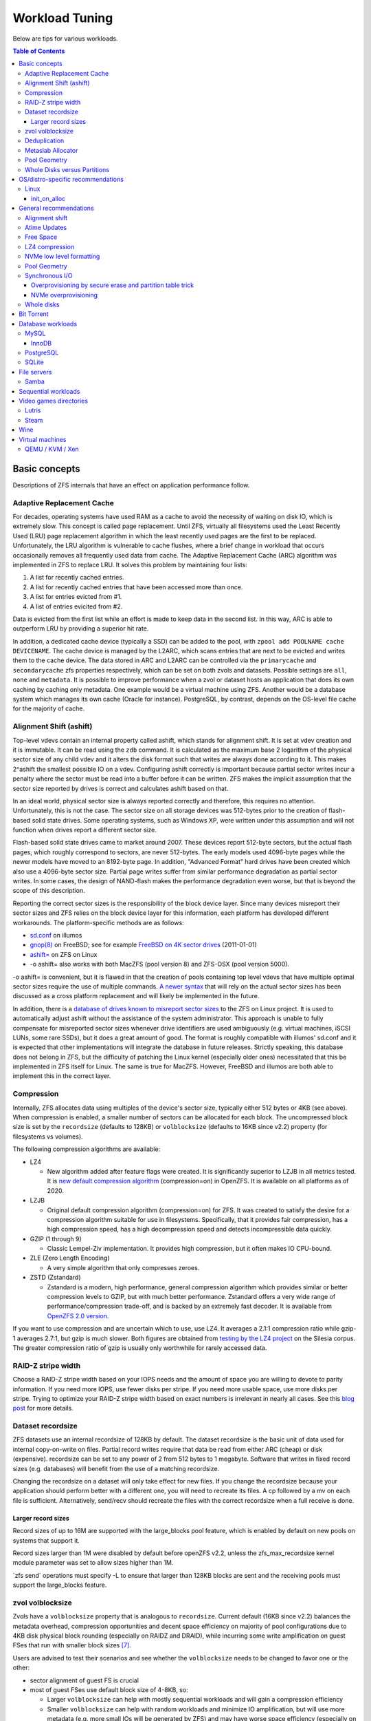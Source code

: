 Workload Tuning
===============

Below are tips for various workloads.

.. contents:: Table of Contents
  :local:

.. _basic_concepts:

Basic concepts
--------------

Descriptions of ZFS internals that have an effect on application
performance follow.

.. _adaptive_replacement_cache:

Adaptive Replacement Cache
~~~~~~~~~~~~~~~~~~~~~~~~~~

For decades, operating systems have used RAM as a cache to avoid the
necessity of waiting on disk IO, which is extremely slow. This concept
is called page replacement. Until ZFS, virtually all filesystems used
the Least Recently Used (LRU) page replacement algorithm in which the
least recently used pages are the first to be replaced. Unfortunately,
the LRU algorithm is vulnerable to cache flushes, where a brief change
in workload that occurs occasionally removes all frequently used data
from cache. The Adaptive Replacement Cache (ARC) algorithm was
implemented in ZFS to replace LRU. It solves this problem by maintaining
four lists:

#. A list for recently cached entries.
#. A list for recently cached entries that have been accessed more than
   once.
#. A list for entries evicted from #1.
#. A list of entries evicited from #2.

Data is evicted from the first list while an effort is made to keep data
in the second list. In this way, ARC is able to outperform LRU by
providing a superior hit rate.

In addition, a dedicated cache device (typically a SSD) can be added to
the pool, with
``zpool add POOLNAME cache DEVICENAME``. The cache
device is managed by the L2ARC, which scans entries that are next to be
evicted and writes them to the cache device. The data stored in ARC and
L2ARC can be controlled via the ``primarycache`` and ``secondarycache``
zfs properties respectively, which can be set on both zvols and
datasets. Possible settings are ``all``, ``none`` and ``metadata``. It
is possible to improve performance when a zvol or dataset hosts an
application that does its own caching by caching only metadata. One
example would be a virtual machine using ZFS. Another would be a 
database system which manages its own cache (Oracle for instance).
PostgreSQL, by contrast, depends on the OS-level file cache for the 
majority of cache.

.. _alignment_shift_ashift:

Alignment Shift (ashift)
~~~~~~~~~~~~~~~~~~~~~~~~

Top-level vdevs contain an internal property called ashift, which stands
for alignment shift. It is set at vdev creation and it is immutable. It
can be read using the ``zdb`` command. It is calculated as the maximum
base 2 logarithm of the physical sector size of any child vdev and it
alters the disk format such that writes are always done according to it.
This makes 2^ashift the smallest possible IO on a vdev. Configuring
ashift correctly is important because partial sector writes incur a
penalty where the sector must be read into a buffer before it can be
written. ZFS makes the implicit assumption that the sector size reported
by drives is correct and calculates ashift based on that.

In an ideal world, physical sector size is always reported correctly and
therefore, this requires no attention. Unfortunately, this is not the
case. The sector size on all storage devices was 512-bytes prior to the
creation of flash-based solid state drives. Some operating systems, such
as Windows XP, were written under this assumption and will not function
when drives report a different sector size.

Flash-based solid state drives came to market around 2007. These devices
report 512-byte sectors, but the actual flash pages, which roughly
correspond to sectors, are never 512-bytes. The early models used
4096-byte pages while the newer models have moved to an 8192-byte page.
In addition, "Advanced Format" hard drives have been created which also
use a 4096-byte sector size. Partial page writes suffer from similar
performance degradation as partial sector writes. In some cases, the
design of NAND-flash makes the performance degradation even worse, but
that is beyond the scope of this description.

Reporting the correct sector sizes is the responsibility of the block
device layer. Since many devices misreport their sector sizes and ZFS relies
on the block device layer for this information, each platform has developed
different workarounds. The platform-specific methods are as follows:

-  `sd.conf <http://wiki.illumos.org/display/illumos/ZFS+and+Advanced+Format+disks#ZFSandAdvancedFormatdisks-OverridingthePhysicalBlockSize>`__
   on illumos
-  `gnop(8) <https://www.freebsd.org/cgi/man.cgi?query=gnop&sektion=8&manpath=FreeBSD+10.2-RELEASE>`__
   on FreeBSD; see for example `FreeBSD on 4K sector
   drives <http://web.archive.org/web/20151022020605/http://ivoras.sharanet.org/blog/tree/2011-01-01.freebsd-on-4k-sector-drives.html>`__
   (2011-01-01)
-  `ashift= <https://openzfs.github.io/openzfs-docs/Project%20and%20Community/FAQ.html#advanced-format-disks>`__
   on ZFS on Linux
-  -o ashift= also works with both MacZFS (pool version 8) and ZFS-OSX
   (pool version 5000).

-o ashift= is convenient, but it is flawed in that the creation of pools
containing top level vdevs that have multiple optimal sector sizes
require the use of multiple commands. `A newer
syntax <http://www.listbox.com/member/archive/182191/2013/07/search/YXNoaWZ0/sort/time_rev/page/2/entry/16:58/20130709002459:82E21654-E84F-11E2-A0FF-F6B47351D2F5/>`__
that will rely on the actual sector sizes has been discussed as a cross
platform replacement and will likely be implemented in the future.

In addition, there is a `database of
drives known to misreport sector
sizes <https://github.com/openzfs/zfs/blob/master/cmd/zpool/os/linux/zpool_vdev_os.c#L98>`__
to the ZFS on Linux project. It is used to automatically adjust ashift
without the assistance of the system administrator. This approach is
unable to fully compensate for misreported sector sizes whenever drive
identifiers are used ambiguously (e.g. virtual machines, iSCSI LUNs,
some rare SSDs), but it does a great amount of good. The format is
roughly compatible with illumos' sd.conf and it is expected that other
implementations will integrate the database in future releases. Strictly
speaking, this database does not belong in ZFS, but the difficulty of
patching the Linux kernel (especially older ones) necessitated that this
be implemented in ZFS itself for Linux. The same is true for MacZFS.
However, FreeBSD and illumos are both able to implement this in the
correct layer.

Compression
~~~~~~~~~~~

Internally, ZFS allocates data using multiples of the device's sector
size, typically either 512 bytes or 4KB (see above). When compression is
enabled, a smaller number of sectors can be allocated for each block.
The uncompressed block size is set by the ``recordsize`` (defaults to
128KB) or ``volblocksize`` (defaults to 16KB since v2.2) property (for filesystems
vs volumes).

The following compression algorithms are available:

-  LZ4

   -  New algorithm added after feature flags were created. It is
      significantly superior to LZJB in all metrics tested. It is `new
      default compression algorithm <https://github.com/illumos/illumos-gate/commit/db1741f555ec79def5e9846e6bfd132248514ffe>`__
      (compression=on) in OpenZFS.
      It is available on all platforms as of 2020.

-  LZJB

   -  Original default compression algorithm (compression=on) for ZFS.
      It was created to satisfy the desire for a compression algorithm
      suitable for use in filesystems. Specifically, that it provides
      fair compression, has a high compression speed, has a high
      decompression speed and detects incompressible data
      quickly.

-  GZIP (1 through 9)

   -  Classic Lempel-Ziv implementation. It provides high compression,
      but it often makes IO CPU-bound.

-  ZLE (Zero Length Encoding)

   -  A very simple algorithm that only compresses zeroes.

-  ZSTD (Zstandard)

   -  Zstandard is a modern, high performance, general compression
      algorithm which provides similar or better compression levels to
      GZIP, but with much better performance. Zstandard offers a very
      wide range of performance/compression trade-off, and is backed by
      an extremely fast decoder.
      It is available from `OpenZFS 2.0 version <https://github.com/openzfs/zfs/pull/10278>`__.

If you want to use compression and are uncertain which to use, use LZ4.
It averages a 2.1:1 compression ratio while gzip-1 averages 2.7:1, but
gzip is much slower. Both figures are obtained from `testing by the LZ4
project <https://github.com/lz4/lz4>`__ on the Silesia corpus. The
greater compression ratio of gzip is usually only worthwhile for rarely
accessed data.

.. _raid_z_stripe_width:

RAID-Z stripe width
~~~~~~~~~~~~~~~~~~~

Choose a RAID-Z stripe width based on your IOPS needs and the amount of
space you are willing to devote to parity information. If you need more
IOPS, use fewer disks per stripe. If you need more usable space, use
more disks per stripe. Trying to optimize your RAID-Z stripe width based
on exact numbers is irrelevant in nearly all cases. See this `blog
post <https://www.delphix.com/blog/delphix-engineering/zfs-raidz-stripe-width-or-how-i-learned-stop-worrying-and-love-raidz/>`__
for more details.

.. _dataset_recordsize:

Dataset recordsize
~~~~~~~~~~~~~~~~~~

ZFS datasets use an internal recordsize of 128KB by default. The dataset
recordsize is the basic unit of data used for internal copy-on-write on
files. Partial record writes require that data be read from either ARC
(cheap) or disk (expensive). recordsize can be set to any power of 2
from 512 bytes to 1 megabyte. Software that writes in fixed record
sizes (e.g. databases) will benefit from the use of a matching
recordsize.

Changing the recordsize on a dataset will only take effect for new
files. If you change the recordsize because your application should
perform better with a different one, you will need to recreate its
files. A cp followed by a mv on each file is sufficient. Alternatively,
send/recv should recreate the files with the correct recordsize when a
full receive is done.

.. _larger_record_sizes:

Larger record sizes
^^^^^^^^^^^^^^^^^^^

Record sizes of up to 16M are supported with the large_blocks pool
feature, which is enabled by default on new pools on systems that
support it.

Record sizes larger than 1M were disabled by default
before openZFS v2.2,
unless the zfs_max_recordsize kernel module parameter was set to allow
sizes higher than 1M.

\`zfs send\` operations must specify -L
to ensure that larger than 128KB blocks are sent and the receiving pools
must support the large_blocks feature.

.. _zvol_volblocksize:

zvol volblocksize
~~~~~~~~~~~~~~~~~

Zvols have a ``volblocksize`` property that is analogous to ``recordsize``.
Current default (16KB since v2.2) balances the metadata overhead, compression
opportunities and decent space efficiency on majority of pool configurations
due to 4KB disk physical block rounding (especially on RAIDZ and DRAID),
while incurring some write amplification on guest FSes that run with smaller
block sizes [#VOLBLOCKSIZE]_.

Users are advised to test their scenarios and see whether the ``volblocksize``
needs to be changed to favor one or the other:

- sector alignment of guest FS is crucial
- most of guest FSes use default block size of 4-8KB, so:

  - Larger ``volblocksize`` can help with mostly sequential workloads and
    will gain a compression efficiency

  - Smaller ``volblocksize`` can help with random workloads and minimize
    IO amplification, but will use more metadata
    (e.g. more small IOs will be generated by ZFS) and may have worse
    space efficiency (especially on RAIDZ and DRAID)

  - It's meaningless to set ``volblocksize`` less than guest FS's block size
    or :ref:`ashift <alignment_shift_ashift>`

  - See :ref:`Dataset recordsize <dataset_recordsize>`
    for additional information

Deduplication
~~~~~~~~~~~~~

Deduplication uses an on-disk hash table, using `extensible
hashing <http://en.wikipedia.org/wiki/Extensible_hashing>`__ as
implemented in the ZAP (ZFS Attribute Processor). Each cached entry uses
slightly more than 320 bytes of memory. The DDT code relies on ARC for
caching the DDT entries, such that there is no double caching or
internal fragmentation from the kernel memory allocator. Each pool has a
global deduplication table shared across all datasets and zvols on which
deduplication is enabled. Each entry in the hash table is a record of a
unique block in the pool. (Where the block size is set by the
``recordsize`` or ``volblocksize`` properties.)

The hash table (also known as the DDT or DeDup Table) must be accessed
for every dedup-able block that is written or freed (regardless of
whether it has multiple references). If there is insufficient memory for
the DDT to be cached in memory, each cache miss will require reading a
random block from disk, resulting in poor performance. For example, if
operating on a single 7200RPM drive that can do 100 io/s, uncached DDT
reads would limit overall write throughput to 100 blocks per second, or
400KB/s with 4KB blocks.

The consequence is that sufficient memory to store deduplication data is
required for good performance. The deduplication data is considered
metadata and therefore can be cached if the ``primarycache`` or
``secondarycache`` properties are set to ``metadata``. In addition, the
deduplication table will compete with other metadata for metadata
storage, which can have a negative effect on performance. Simulation of
the number of deduplication table entries needed for a given pool can be
done using the -D option to zdb. Then a simple multiplication by
320-bytes can be done to get the approximate memory requirements.
Alternatively, you can estimate an upper bound on the number of unique
blocks by dividing the amount of storage you plan to use on each dataset
(taking into account that partial records each count as a full
recordsize for the purposes of deduplication) by the recordsize and each
zvol by the volblocksize, summing and then multiplying by 320-bytes.

.. _metaslab_allocator:

Metaslab Allocator
~~~~~~~~~~~~~~~~~~

ZFS top level vdevs are divided into metaslabs from which blocks can be
independently allocated so allow for concurrent IOs to perform
allocations without blocking one another. At present, `there is a
regression <https://github.com/zfsonlinux/zfs/pull/3643>`__ on the
Linux and Mac OS X ports that causes serialization to occur.

By default, the selection of a metaslab is biased toward lower LBAs to
improve performance of spinning disks, but this does not make sense on
solid state media. This behavior can be adjusted globally by setting the
ZFS module's global metaslab_lba_weighting_enabled tuanble to 0. This
tunable is only advisable on systems that only use solid state media for
pools.

The metaslab allocator will allocate blocks on a first-fit basis when a
metaslab has more than or equal to 4 percent free space and a best-fit
basis when a metaslab has less than 4 percent free space. The former is
much faster than the latter, but it is not possible to tell when this
behavior occurs from the pool's free space. However, the command ``zdb
-mmm $POOLNAME`` will provide this information.

.. _pool_geometry:

Pool Geometry
~~~~~~~~~~~~~

If small random IOPS are of primary importance, mirrored vdevs will
outperform raidz vdevs. Read IOPS on mirrors will scale with the number
of drives in each mirror while raidz vdevs will each be limited to the
IOPS of the slowest drive.

If sequential writes are of primary importance, raidz will outperform
mirrored vdevs. Sequential write throughput increases linearly with the
number of data disks in raidz while writes are limited to the slowest
drive in mirrored vdevs. Sequential read performance should be roughly
the same on each.

Both IOPS and throughput will increase by the respective sums of the
IOPS and throughput of each top level vdev, regardless of whether they
are raidz or mirrors.

.. _whole_disks_versus_partitions:

Whole Disks versus Partitions
~~~~~~~~~~~~~~~~~~~~~~~~~~~~~

ZFS will behave differently on different platforms when given a whole
disk.

On illumos, ZFS attempts to enable the write cache on a whole disk. The
illumos UFS driver cannot ensure integrity with the write cache enabled,
so by default Sun/Solaris systems using UFS file system for boot were
shipped with drive write cache disabled (long ago, when Sun was still an
independent company). For safety on illumos, if ZFS is not given the
whole disk, it could be shared with UFS and thus it is not appropriate
for ZFS to enable write cache. In this case, the write cache setting is
not changed and will remain as-is. Today, most vendors ship drives with
write cache enabled by default.

On Linux, the Linux IO elevator is largely redundant given that ZFS has
its own IO elevator.

ZFS will also create a GPT partition table own partitions when given a
whole disk under illumos on x86/amd64 and on Linux. This is mainly to
make booting through UEFI possible because UEFI requires a small FAT
partition to be able to boot the system. The ZFS driver will be able to
tell the difference between whether the pool had been given the entire
disk or not via the whole_disk field in the label.

This is not done on FreeBSD. Pools created by FreeBSD will always have
the whole_disk field set to true, such that a pool imported on another
platform that was created on FreeBSD will always be treated as the whole
disks were given to ZFS.

.. _OS_specific:

OS/distro-specific recommendations
----------------------------------

.. _linux_specific:

Linux
~~~~~

init_on_alloc
^^^^^^^^^^^^^
Some Linux distributions (at least Debian, Ubuntu) enable 
``init_on_alloc`` option as security precaution by default.
This option can help to [#init_on_alloc]_:

  prevent possible information leaks and
  make control-flow bugs that depend on uninitialized values more
  deterministic.
  
Unfortunately, it can lower ARC throughput considerably
(see `bug <https://github.com/openzfs/zfs/issues/9910>`__).

If you're ready to cope with these security risks [#init_on_alloc]_,
you may disable it 
by setting ``init_on_alloc=0`` in the GRUB kernel boot parameters.

.. _general_recommendations:

General recommendations
-----------------------

.. _alignment_shift:

Alignment shift
~~~~~~~~~~~~~~~

Make sure that you create your pools such that the vdevs have the
correct alignment shift for your storage device's size. if dealing with
flash media, this is going to be either 12 (4K sectors) or 13 (8K
sectors). For SSD ephemeral storage on Amazon EC2, the proper setting is
12.

.. _atime_updates:

Atime Updates
~~~~~~~~~~~~~

Set either relatime=on or atime=off to minimize IOs used to update
access time stamps. For backward compatibility with a small percentage
of software that supports it, relatime is preferred when available and
should be set on your entire pool. atime=off should be used more
selectively.

.. _free_space:

Free Space
~~~~~~~~~~

Keep pool free space above 10% to avoid many metaslabs from reaching the
4% free space threshold to switch from first-fit to best-fit allocation
strategies. When the threshold is hit, the :ref:`metaslab_allocator` becomes very CPU
intensive in an attempt to protect itself from fragmentation. This
reduces IOPS, especially as more metaslabs reach the 4% threshold.

The recommendation is 10% rather than 5% because metaslabs selection
considers both location and free space unless the global
metaslab_lba_weighting_enabled tunable is set to 0. When that tunable is
0, ZFS will consider only free space, so the the expense of the best-fit
allocator can be avoided by keeping free space above 5%. That setting
should only be used on systems with pools that consist of solid state
drives because it will reduce sequential IO performance on mechanical
disks.

.. _lz4_compression:

LZ4 compression
~~~~~~~~~~~~~~~

Set compression=lz4 on your pools' root datasets so that all datasets
inherit it unless you have a reason not to enable it. Userland tests of
LZ4 compression of incompressible data in a single thread has shown that
it can process 10GB/sec, so it is unlikely to be a bottleneck even on
incompressible data. Furthermore, incompressible data will be stored
without compression such that reads of incompressible data with
compression enabled will not be subject to decompression. Writes are so
fast that in-compressible data is unlikely to see a performance penalty
from the use of LZ4 compression. The reduction in IO from LZ4 will
typically be a performance win.

Note that larger record sizes will increase compression ratios on
compressible data by allowing compression algorithms to process more
data at a time.

.. _nvme_low_level_formatting_link:

NVMe low level formatting
~~~~~~~~~~~~~~~~~~~~~~~~~

See :ref:`nvme_low_level_formatting`.

.. _pool_geometry_1:

Pool Geometry
~~~~~~~~~~~~~

Do not put more than ~16 disks in raidz. The rebuild times on mechanical
disks will be excessive when the pool is full.

.. _synchronous_io:

Synchronous I/O
~~~~~~~~~~~~~~~

If your workload involves fsync or O_SYNC and your pool is backed by
mechanical storage, consider adding one or more SLOG devices. Pools that
have multiple SLOG devices will distribute ZIL operations across them.
The best choice for SLOG device(s) are likely Optane / 3D XPoint SSDs.
See :ref:`optane_3d_xpoint_ssds`
for a description of them. If an Optane / 3D XPoint SSD is an option,
the rest of this section on synchronous I/O need not be read. If Optane
/ 3D XPoint SSDs is not an option, see
:ref:`nand_flash_ssds` for suggestions
for NAND flash SSDs and also read the information below.

To ensure maximum ZIL performance on NAND flash SSD-based SLOG devices,
you should also overprovison spare area to increase
IOPS [#ssd_iops]_. Only
about 4GB is needed, so the rest can be left as overprovisioned storage.
The choice of 4GB is somewhat arbitrary. Most systems do not write
anything close to 4GB to ZIL between transaction group commits, so
overprovisioning all storage beyond the 4GB partition should be alright.
If a workload needs more, then make it no more than the maximum ARC
size. Even under extreme workloads, ZFS will not benefit from more SLOG
storage than the maximum ARC size. That is half of system memory on
Linux and 3/4 of system memory on illumos.

.. _overprovisioning_by_secure_erase_and_partition_table_trick:

Overprovisioning by secure erase and partition table trick
^^^^^^^^^^^^^^^^^^^^^^^^^^^^^^^^^^^^^^^^^^^^^^^^^^^^^^^^^^

You can do this with a mix of a secure erase and a partition table
trick, such as the following:

#. Run a secure erase on the NAND-flash SSD.
#. Create a partition table on the NAND-flash SSD.
#. Create a 4GB partition.
#. Give the partition to ZFS to use as a log device.

If using the secure erase and partition table trick, do *not* use the
unpartitioned space for other things, even temporarily. That will reduce
or eliminate the overprovisioning by marking pages as dirty.

Alternatively, some devices allow you to change the sizes that they
report.This would also work, although a secure erase should be done
prior to changing the reported size to ensure that the SSD recognizes
the additional spare area. Changing the reported size can be done on
drives that support it with \`hdparm -N \` on systems that have
laptop-mode-tools.

.. _nvme_overprovisioning:

NVMe overprovisioning
^^^^^^^^^^^^^^^^^^^^^

On NVMe, you can use namespaces to achieve overprovisioning:

#. Do a sanitize command as a precaution to ensure the device is
   completely clean.
#. Delete the default namespace.
#. Create a new namespace of size 4GB.
#. Give the namespace to ZFS to use as a log device. e.g. zfs add tank
   log /dev/nvme1n1

.. _whole_disks:

Whole disks
~~~~~~~~~~~

Whole disks should be given to ZFS rather than partitions. If you must
use a partition, make certain that the partition is properly aligned to
avoid read-modify-write overhead. See the section on
:ref:`Alignment Shift (ashift) <alignment_shift_ashift>`
for a description of proper alignment. Also, see the section on
:ref:`Whole Disks versus Partitions <whole_disks_versus_partitions>`
for a description of changes in ZFS behavior when operating on a
partition.

Single disk RAID 0 arrays from RAID controllers are not equivalent to
whole disks. The :ref:`hardware_raid_controllers` page
explains in detail.

.. _bit_torrent:

Bit Torrent
-----------

Bit torrent performs 16KB random reads/writes. The 16KB writes cause
read-modify-write overhead. The read-modify-write overhead can reduce
performance by a factor of 16 with 128KB record sizes when the amount of
data written exceeds system memory. This can be avoided by using a
dedicated dataset for bit torrent downloads with recordsize=16KB.

When the files are read sequentially through a HTTP server, the random
nature in which the files were generated creates fragmentation that has
been observed to reduce sequential read performance by a factor of two
on 7200RPM hard disks. If performance is a problem, fragmentation can be
eliminated by rewriting the files sequentially in either of two ways:

The first method is to configure your client to download the files to a
temporary directory and then copy them into their final location when
the downloads are finished, provided that your client supports this.

The second method is to use send/recv to recreate a dataset
sequentially.

In practice, defragmenting files obtained through bit torrent should
only improve performance when the files are stored on magnetic storage
and are subject to significant sequential read workloads after creation.

.. _database_workloads:

Database workloads
------------------

Setting ``redundant_metadata=most`` can increase IOPS by at least a few
percentage points by eliminating redundant metadata at the lowest level
of the indirect block tree. This comes with the caveat that data loss
will occur if a metadata block pointing to data blocks is corrupted and
there are no duplicate copies, but this is generally not a problem in
production on mirrored or raidz vdevs.

MySQL
~~~~~

InnoDB
^^^^^^

Make separate datasets for InnoDB's data files and log files. Set
``recordsize=16K`` on InnoDB's data files to avoid expensive partial record
writes and leave recordsize=128K on the log files. Set
``primarycache=metadata`` on both to prefer InnoDB's
caching [#mysql_basic]_.
Set ``logbias=throughput`` on the data to stop ZIL from writing twice.

Set ``innodb_doublewrite=0`` in my.cnf to prevent innodb from writing
twice. The double writes are a data integrity feature meant to protect
against corruption from partially-written records, but those are not
possible on ZFS. It should be noted that `Percona’s
blog had advocated <https://www.percona.com/blog/2014/05/23/improve-innodb-performance-write-bound-loads/>`__
using an ext4 configuration where double writes were
turned off for a performance gain, but later recanted it because it
caused data corruption. Following a well timed power failure, an in
place filesystem such as ext4 can have half of a 8KB record be old while
the other half would be new. This would be the corruption that caused
Percona to recant its advice. However, ZFS’ copy on write design would
cause it to return the old correct data following a power failure (no
matter what the timing is). That prevents the corruption that the double
write feature is intended to prevent from ever happening. The double
write feature is therefore unnecessary on ZFS and can be safely turned
off for better performance.

On Linux, the driver's AIO implementation is a compatibility shim that
just barely passes the POSIX standard. InnoDB performance suffers when
using its default AIO codepath. Set ``innodb_use_native_aio=0`` and
``innodb_use_atomic_writes=0`` in my.cnf to disable AIO. Both of these
settings must be disabled to disable AIO.

PostgreSQL
~~~~~~~~~~

Make separate datasets for PostgreSQL's data and WAL. Set 
``compression=lz4`` and ``recordsize=32K`` (64K also work well, as 
does the 128K default) on both. Configure ``full_page_writes = off`` 
for PostgreSQL, as ZFS will never commit a partial write. For a database 
with large updates, experiment with ``logbias=throughput`` on 
PostgreSQL's data to avoid writing twice, but be aware that with this 
setting smaller updates can cause severe fragmentation.

SQLite
~~~~~~

Make a separate dataset for the database. Set the recordsize to 64K. Set
the SQLite page size to 65536
bytes [#sqlite_ps]_.

Note that SQLite databases typically are not exercised enough to merit
special tuning, but this will provide it. Note the side effect on cache
size mentioned at
SQLite.org [#sqlite_ps_change]_.

.. _file_servers:

File servers
------------

Create a dedicated dataset for files being served.

See
:ref:`Sequential workloads <sequential_workloads>`
for configuration recommendations.

Samba
~~~~~
Windows/DOS clients doesn't support case sensitive file names.
If your main workload won't need case sensitivity for other supported clients,
create dataset with ``zfs create -o casesensitivity=insensitive``
so Samba may search filenames faster in future [#FS_CASEFOLD_FL]_.

See ``case sensitive`` option in
`smb.conf(5) <https://www.samba.org/samba/docs/current/man-html/smb.conf.5.html>`__.

.. _sequential_workloads:

Sequential workloads
--------------------

Set ``recordsize=1M`` on datasets that are subject to sequential workloads.
Read
:ref:`Larger record sizes <larger_record_sizes>`
for documentation on things that should be known before setting 1M
record sizes.

Set ``compression=lz4`` as per the general recommendation for :ref:`LZ4
compression <lz4_compression>`.

.. _video_games_directories:

Video games directories
-----------------------

Create a dedicated dataset, use chown to make it user accessible (or
create a directory under it and use chown on that) and then configure
the game download application to place games there. Specific information
on how to configure various ones is below.

See
:ref:`Sequential workloads <sequential_workloads>`
for configuration recommendations before installing games.

Note that the performance gains from this tuning are likely to be small
and limited to load times. However, the combination of 1M records and
LZ4 will allow more games to be stored, which is why this tuning is
documented despite the performance gains being limited. A steam library
of 300 games (mostly from humble bundle) that had these tweaks applied
to it saw 20% space savings. Both faster load times and significant
space savings are possible on compressible games when this tuning has
been done. Games whose assets are already compressed will see little to
no benefit.

Lutris
~~~~~~

Open the context menu by left clicking on the triple bar icon in the
upper right. Go to "Preferences" and then the "System options" tab.
Change the default installation directory and click save.

Steam
~~~~~

Go to "Settings" -> "Downloads" -> "Steam Library Folders" and use "Add
Library Folder" to set the directory for steam to use to store games.
Make sure to set it to the default by right clicking on it and clicking
"Make Default Folder" before closing the dialogue.

If you'll use Proton to run non-native games,
create dataset with ``zfs create -o casesensitivity=insensitive``
so Wine may search filenames faster in future [#FS_CASEFOLD_FL]_.

.. _wine:

Wine
----

Windows file systems' standard behavior is to be case-insensitive.
Create dataset with ``zfs create -o casesensitivity=insensitive``
so Wine may search filenames faster in future [#FS_CASEFOLD_FL]_.

.. _virtual_machines:

Virtual machines
----------------

Virtual machine images on ZFS should be stored using either zvols or raw
files to avoid unnecessary overhead. The recordsize/volblocksize and
guest filesystem may be configured to match to avoid overhead from
partial record modification, see :ref:`zvol volblocksize <zvol_volblocksize>`. 
If raw files are used, a separate dataset should be used to make it easy to configure
recordsize independently of other things stored on ZFS.

.. _qemu_kvm_xen:

QEMU / KVM / Xen
~~~~~~~~~~~~~~~~

AIO should be used to maximize IOPS when using files for guest storage.

.. rubric:: Footnotes

.. [#ssd_iops] <http://www.anandtech.com/show/6489/playing-with-op>
.. [#mysql_basic] <https://www.patpro.net/blog/index.php/2014/03/09/2617-mysql-on-zfs-on-freebsd/>
.. [#sqlite_ps] <https://www.sqlite.org/pragma.html#pragma_page_size>
.. [#sqlite_ps_change] <https://www.sqlite.org/pgszchng2016.html>
.. [#FS_CASEFOLD_FL] <https://github.com/openzfs/zfs/pull/13790>
.. [#init_on_alloc] <https://patchwork.kernel.org/project/linux-security-module/patch/20190626121943.131390-2-glider@google.com/#22731857>
.. [#VOLBLOCKSIZE] <https://github.com/openzfs/zfs/pull/12406>

